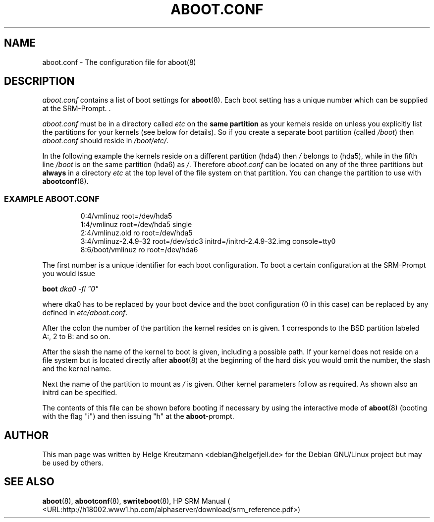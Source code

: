 .\" This manpage has been automatically generated by docbook2man 
.\" from a DocBook document.  This tool can be found at:
.\" <http://shell.ipoline.com/~elmert/comp/docbook2X/> 
.\" Please send any bug reports, improvements, comments, patches, 
.\" etc. to Steve Cheng <steve@ggi-project.org>.
.TH "ABOOT.CONF" "5" "08 September 2007" "aboot.conf" ""

.SH NAME
aboot.conf \- The configuration file for aboot(8)
.SH "DESCRIPTION"
.PP

\fIaboot.conf\fR contains a list of boot settings
for \fBaboot\fR(8). Each boot setting
has a unique number which can be supplied at the SRM-Prompt.
\&.
.PP
\fIaboot.conf\fR must be in a directory called
\fIetc\fR on the \fBsame partition\fR
as your kernels reside on unless you explicitly list the partitions
for your kernels (see below for details). So if you create a separate
boot partition (called \fI/boot\fR) then
\fIaboot.conf\fR should reside in \fI/boot/etc/\fR\&.
.PP
In the following example the kernels reside on a different partition (hda4)
then \fI/\fR belongs to (hda5), while in the fifth
line \fI/boot\fR is on the same partition (hda6) as
\fI/\fR\&.
Therefore \fIaboot.conf\fR can be located on any of the
three partitions but \fBalways\fR in a directory
\fIetc\fR at the top level of the file system on that
partition. You can change the partition to use with
\fBabootconf\fR(8).
.PP
.SS "EXAMPLE ABOOT.CONF"
.sp
.RS

.nf
0:4/vmlinuz root=/dev/hda5
1:4/vmlinuz root=/dev/hda5 single
2:4/vmlinuz.old ro root=/dev/hda5
3:4/vmlinuz-2.4.9-32 root=/dev/sdc3 initrd=/initrd-2.4.9-32.img console=tty0
8:6/boot/vmlinuz ro root=/dev/hda6
.fi
.RE
.PP
The first number is a unique identifier for each boot configuration.
To boot a certain configuration at the SRM-Prompt you would issue
.PP
\fBboot \fIdka0 -fl "0"\fB\fR
.PP
where dka0 has to be replaced by your boot device and the boot configuration
(0 in this case) can be replaced by any defined in 
\fIetc/aboot.conf\fR\&.
.PP
After the colon the number of the partition the kernel resides on is given. 1
corresponds to the BSD partition labeled A:, 2 to B: and so on. 
.PP
After the slash the name of the kernel to boot is given, including a possible
path. If your kernel does not reside on a file system but is located directly
after \fBaboot\fR(8) at the beginning of the hard disk
you would omit the number, the slash and the kernel name.
.PP
Next the name of the partition to mount as \fI/\fR is given.
Other kernel parameters follow as required. As shown also an initrd can be
specified.
.PP
The contents of this file can be shown before booting if necessary by
using the interactive
mode of \fBaboot\fR(8) (booting with the flag "i")
and then issuing "h" at the \fBaboot\fR-prompt.
.SH "AUTHOR"
.PP
This man page was written by Helge Kreutzmann
<debian@helgefjell.de> for the Debian GNU/Linux project but
may be used by others.
.SH "SEE ALSO"
.PP
\fBaboot\fR(8), \fBabootconf\fR(8), \fBswriteboot\fR(8), HP SRM Manual ( <URL:http://h18002.www1.hp.com/alphaserver/download/srm_reference.pdf>)
